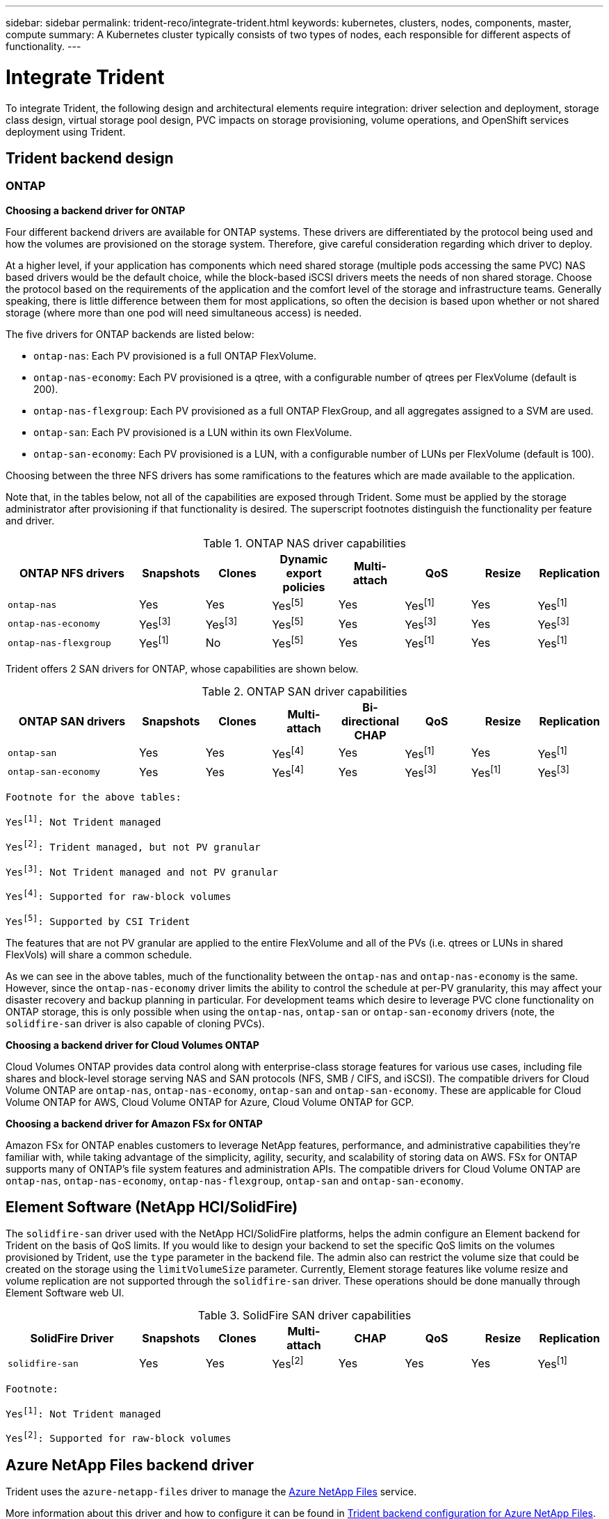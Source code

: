---
sidebar: sidebar
permalink: trident-reco/integrate-trident.html
keywords: kubernetes, clusters, nodes, components, master, compute
summary: A Kubernetes cluster typically consists of two types of nodes, each responsible for different aspects of functionality.
---

= Integrate Trident
:hardbreaks:
:icons: font
:imagesdir: ../media/

[.lead]
To integrate Trident, the following design and architectural elements require integration: driver selection and deployment, storage class design, virtual storage pool design, PVC impacts on storage provisioning, volume operations, and OpenShift services deployment using Trident.

== Trident backend design

=== ONTAP

*Choosing a backend driver for ONTAP*

Four different backend drivers are available for ONTAP systems. These drivers are differentiated by the protocol being used and how the volumes are provisioned on the storage system. Therefore, give careful consideration regarding which driver to deploy.

At a higher level, if your application has components which need shared storage (multiple pods accessing the same PVC) NAS based drivers would be the default choice, while the block-based iSCSI drivers meets the needs of non shared storage. Choose the protocol based on the requirements of the application and the comfort level of the storage and infrastructure teams. Generally speaking, there is little difference between them for most applications, so often the decision is based upon whether or not shared storage (where more than one pod will need simultaneous access) is needed.

The five drivers for ONTAP backends are listed below:

* `ontap-nas`: Each PV provisioned is a full ONTAP FlexVolume.
* `ontap-nas-economy`: Each PV provisioned is a qtree, with a configurable number of qtrees per FlexVolume (default is 200).
* `ontap-nas-flexgroup`: Each PV provisioned as a full ONTAP FlexGroup, and all aggregates assigned to a SVM are used.
* `ontap-san`: Each PV provisioned is a LUN within its own FlexVolume.
* `ontap-san-economy`: Each PV provisioned is a LUN, with a configurable number of LUNs per FlexVolume (default is 100).

Choosing between the three NFS drivers has some ramifications to the features which are made available to the application.

Note that, in the tables below, not all of the capabilities are exposed through Trident. Some must be applied by the storage administrator after provisioning if that functionality is desired. The superscript footnotes distinguish the functionality per feature and driver.

.ONTAP NAS driver capabilities
[cols=8*,options="header",cols="20,10,10,10,10,10,10,10"]
|===
|ONTAP NFS drivers
|Snapshots
|Clones
|Dynamic export policies
|Multi-attach
|QoS
|Resize
|Replication
| `ontap-nas` | Yes | Yes | Yesfootnote:5[] | Yes | Yesfootnote:1[] | Yes | Yesfootnote:1[]
| `ontap-nas-economy` | Yesfootnote:3[]| Yesfootnote:3[] | Yesfootnote:5[]|
Yes | Yesfootnote:3[]| Yes | Yesfootnote:3[]
|`ontap-nas-flexgroup` | Yesfootnote:1[]| No | Yesfootnote:5[]| Yes |
Yesfootnote:1[]| Yes | Yesfootnote:1[]
|===

Trident offers 2 SAN drivers for ONTAP, whose capabilities are shown below.

.ONTAP SAN driver capabilities
[cols=8*,options="header",cols="20,10,10,10,10,10,10,10"]
|===
|ONTAP SAN drivers
|Snapshots
|Clones
|Multi-attach
|Bi-directional CHAP
|QoS
|Resize
|Replication
| `ontap-san` | Yes | Yes | Yesfootnote:4[]| Yes | Yesfootnote:1[] | Yes |
Yesfootnote:1[]
|`ontap-san-economy` | Yes | Yes | Yesfootnote:4[]| Yes | Yesfootnote:3[]|
Yesfootnote:1[] | Yesfootnote:3[]|
|===

[verse]
--
Footnote for the above tables:
Yesfootnote:1[]: Not Trident managed
Yesfootnote:2[]: Trident managed, but not PV granular
Yesfootnote:3[]: Not Trident managed and not PV granular
Yesfootnote:4[]: Supported for raw-block volumes
Yesfootnote:5[]: Supported by CSI Trident
--

The features that are not PV granular are applied to the entire FlexVolume and all of the PVs (i.e. qtrees or LUNs in shared FlexVols) will share a common schedule.

As we can see in the above tables, much of the functionality between the `ontap-nas` and `ontap-nas-economy` is the same. However, since the `ontap-nas-economy` driver limits the ability to control the schedule at per-PV granularity, this may affect your disaster recovery and backup planning in particular. For development teams which desire to leverage PVC clone functionality on ONTAP storage, this is only possible when using the `ontap-nas`, `ontap-san` or `ontap-san-economy` drivers (note, the `solidfire-san` driver is also capable of cloning PVCs).

*Choosing a backend driver for Cloud Volumes ONTAP*

Cloud Volumes ONTAP provides data control along with enterprise-class storage features for various use cases, including file shares and block-level storage serving NAS and SAN protocols (NFS, SMB / CIFS, and iSCSI). The compatible drivers for Cloud Volume ONTAP are `ontap-nas`, `ontap-nas-economy`, `ontap-san` and `ontap-san-economy`. These are applicable for Cloud Volume ONTAP for AWS, Cloud Volume ONTAP for Azure, Cloud Volume ONTAP for GCP.

*Choosing a backend driver for Amazon FSx for ONTAP*

Amazon FSx for ONTAP enables customers to leverage NetApp features, performance, and administrative capabilities they’re familiar with, while taking advantage of the simplicity, agility, security, and scalability of storing data on AWS. FSx for ONTAP supports many of ONTAP’s file system features and administration APIs. The compatible drivers for Cloud Volume ONTAP are `ontap-nas`, `ontap-nas-economy`, `ontap-nas-flexgroup`, `ontap-san` and `ontap-san-economy`.

== Element Software (NetApp HCI/SolidFire)

The `solidfire-san` driver used with the NetApp HCI/SolidFire platforms, helps the admin configure an Element backend for Trident on the basis of QoS limits. If you would like to design your backend to set the specific QoS limits on the volumes provisioned by Trident, use the `type` parameter in the backend file. The admin also can restrict the volume size that could be created on the storage using the `limitVolumeSize` parameter. Currently, Element storage features like volume resize and volume replication are not supported through the `solidfire-san` driver. These operations should be done manually through Element Software web UI.

.SolidFire SAN driver capabilities
[cols=8*,options="header",cols="20,10,10,10,10,10,10,10"]
|===
|SolidFire Driver
|Snapshots
|Clones
|Multi-attach
|CHAP
|QoS
|Resize
|Replication
|`solidfire-san` | Yes | Yes | Yesfootnote:2[]| Yes | Yes | Yes |
Yesfootnote:1[]
|===

[verse]
--
Footnote:
Yesfootnote:1[]: Not Trident managed
Yesfootnote:2[]: Supported for raw-block volumes
--

== Azure NetApp Files backend driver

Trident uses the `azure-netapp-files` driver to manage the link:https://azure.microsoft.com/en-us/services/netapp/[Azure NetApp Files] service.

More information about this driver and how to configure it can be found in link:https://azure.microsoft.com/en-us/services/netapp/[Trident backend configuration for Azure NetApp Files].

.Table: Azure NetApp Files driver capabilities
[cols=7*,options="header",cols="20,10,10,10,10,10,10"]
|===
|Azure NetApp Files Driver
|Snapshots
|Clones
|Multi-attach
|QoS
|Expand
|Replication
| `azure-netapp-files` | Yes | Yes | Yes | Yes | Yes | Yesfootnote:1[] |
|===

[verse]
--
Footnote:
Yesfootnote:1[]: Not Trident managed
--
== Cloud Volumes Service with AWS backend driver

Trident uses the `aws-cvs` driver to link with the Cloud Volumes Service on the AWS backend. To configure the AWS backend on Trident, you are required specify `apiRegion`, `apiURL`, `apiKey`, and the `secretKey` in the backend file. These values can be found in the CVS web portal in Account settings/API access. The supported service levels are aligned with CVS and include `standard`, `premium`, and `extreme`. More information on this driver may be found in the link:https://netapp-trident.readthedocs.io/en/latest/kubernetes/operations/tasks/backends/cvs_aws.html#cloud-volumes-service-for-aws[Trident backend configuration for Cloud Volumes Service for AWS backend]. Currently, 100G is the minimum volume size that will be provisioned. Future releases of CVS may remove this restriction.

.Cloud Volume Service driver capabilities
[cols=7*,options="header",cols="20,10,10,10,10,10,10"]
|===
|CVS for AWS Driver
|Snapshots
|Clones
|Multi-attach
|QoS
|Expand
|Replication
| `aws-cvs` | Yes | Yes | Yes | Yes | Yes | Yesfootnote:1[]
|===

[verse]
--
Footnote:
Yesfootnote:1[]: Not Trident managed
--

The `aws-cvs` driver uses virtual storage pools. Virtual storage pools abstract the backend, letting Trident decide volume placement. The administrator defines the virtual storage pools in the backend.json file(s). Storage classes identify the virtual storage pools with the use of labels.

For more information on the virtual storage pools feature, see link:https://netapp-trident.readthedocs.io/en/latest/kubernetes/concepts/virtual_storage_pools.html#virtual-storage-pools[Virtual Storage Pools].

== Cloud Volumes Service with GCP backend driver

Trident uses the `gcp-cvs` driver to link with the Cloud Volumes Service on the GCP backend. To configure the GCP backend on Trident, you are required specify `projectNumber`, `apiRegion`, and `apiKey` in the backend file. The project number may be found in the GCP web portal, while the API key must be taken from the service account private key file that you created while setting up API access for Cloud Volumes on GCP. Trident can create CVS volumes in one of two link:https://cloud.google.com/architecture/partners/netapp-cloud-volumes/service-types[service types]:

. *CVS*: The base CVS service type, which provides high zonal availability with limited/moderate performance levels.
. *CVS-Performance*: Performance-optimized service type best suited for production workloads that value performance. Choose from three unique service levels [`standard`, `premium`, and `extreme`].

Fpr more information on this driver, see link:https://netapp-trident.readthedocs.io/en/latest/kubernetes/operations/tasks/backends/cvs_gcp.html#cloud-volumes-service-for-gcp[Trident backend configuration for Cloud Volumes Service for GCP documentation]. Currently, 100 GiB is the minimum CVS-Performance volume size that will be provisioned, while CVS volumes must be at least 300 GiB. Future releases of CVS may remove this restriction.

CAUTION: When deploying backends using the default CVS service type [`storageClass=software`], users *must obtain access* to the sub-1TiB volumes feature on GCP for the Project Number(s) and Project ID(s) in question. This is necessary for Trident to provision sub-1TiB volumes. If not, volume creations *will fail* for PVCs that are <600 GiB. Use link:https://docs.google.com/forms/d/e/1FAIpQLSc7_euiPtlV8bhsKWvwBl3gm9KUL4kOhD7lnbHC3LlQ7m02Dw/viewform[this form] to obtain access to sub-1TiB volumes.

.Table: Cloud Volume Service driver capabilities
[cols=7*,options="header",cols="20,10,10,10,10,10,10"]
|===
|CVS for GCP Driver
|Snapshots
|Clones
|Multi-attach
|QoS
|Expand
|Replication
| `gcp-cvs` | Yes | Yes | Yes | Yes | Yes | Yesfootnote:1[] |
|===

[verse]
--
Footnote:
Yesfootnote:1[]: Not Trident managed
--

The `gcp-cvs` driver uses virtual storage pools. Virtual storage pools abstract the backend, letting Trident decide volume placement. The administrator defines the virtual storage pools in the backend.json file(s). Storage classes identify the virtual storage pools with the use of labels.

For more information on the virtual storage pools feature, see link:https://netapp-trident.readthedocs.io/en/latest/kubernetes/concepts/virtual_storage_pools.html#virtual-storage-pools[Virtual Storage Pools].

== Storage Class design

Individual Storage Classes need to be configured and applied to create a Kubernetes Storage Class object. This section discusses how to design a storage class for your application.

=== Storage Class design for specific backend utilization

Filtering can be used within a specific storage class object to determine which storage pool or set of pools are to be used with that specific storage class. Three sets of filters can be set in the Storage Class: `storagePools`, `additionalStoragePools`, and/or `excludeStoragePools`.

The `storagePools` parameter helps restrict storage to the set of pools that match any specified attributes. The `additionalStoragePools` parameter is used to extend the set of pools that Trident will use for provisioning along with the set of pools selected by the attributes and `storagePools` parameters. You can use either parameter alone or both together to make sure that the appropriate set of storage pools are selected.

The `excludeStoragePools` parameter is used to specifically exclude the listed set of pools that match the attributes.

To see how these paramaters are used, see link:https://netapp-trident.readthedocs.io/en/latest/kubernetes/concepts/objects.html#trident-storageclass-objects[Trident StorageClass objects].

=== Storage Class design to emulate QoS policies

If you would like to design Storage Classes to emulate Quality of Service policies, create a Storage Class with the `media` attribute as `hdd` or `ssd`. Based on the `media` attribute mentioned in the storage class, Trident will select the appropriate backend that serves `hdd` or `ssd` aggregates to match the media attribute and then direct the provisioning of the volumes on to the specific aggregate. Therefore we can create a storage class PREMIUM which would have `media` attribute set as `ssd` which could be classified as the PREMIUM QoS policy. We can create another storage class STANDARD which would have the media attribute set as `hdd' which could be classified as the STANDARD QoS policy. We could also use the ``IOPS'' attribute in the storage class to redirect provisioning to an Element appliance which can be defined as a QoS Policy.

To see how these paramaters are used, see link:https://netapp-trident.readthedocs.io/en/latest/kubernetes/concepts/objects.html#trident-storageclass-objects[Trident StorageClass objects].

== Storage Class Design to utilize backend based on specific features

Storage Classes can be designed to direct volume provisioning on a specific backend where features such as thin and thick provisioning, snapshots, clones, and encryption are enabled. To specify which storage to use, create Storage Classes that specify the appropriate backend with the required feature enabled.

To see how these paramaters are used, see link:https://netapp-trident.readthedocs.io/en/latest/kubernetes/concepts/objects.html#trident-storageclass-objects[Trident StorageClass objects].

== Storage Class Design for Virtual Storage Pools

Virtual Storage Pools are available for all Trident backends. You can define Virtual Storage Pools for any backend, using any driver that Trident provides.

Virtual Storage Pools allow an administrator to create a level of abstraction over backends which can be referenced through Storage Classes, for greater flexibility and efficient placement of volumes on backends. Different backends can be defined with the same class of service. Moreover, multiple Storage Pools can be created on the same backend but with different characteristics. When a Storage Class is configured with a selector with the specific labels , Trident chooses a backend which matches all the selector labels to place the volume. If the Storage Class selector labels matches multiple Storage Pools, Trident will choose one of them to provision the volume from.

For more information and applicable parameters, see link:https://netapp-trident.readthedocs.io/en/latest/kubernetes/concepts/virtual_storage_pools.html#virtual-storage-pools[Virtual Storage Pools].

== Virtual Storage Pool Design

While creating a backend, you can generally specify a set of parameters. It was impossible for the administrator to create another backend with the same storage credentials and with a different set of parameters. With the introduction of Virtual Storage Pools, this issue has been alleviated. Virtual Storage Pools is a level abstraction introduced between the backend and the Kubernetes Storage Class so that the administrator can define parameters along with labels which can be referenced through Kubernetes Storage Classes as a selector, in a backend-agnostic way. Virtual Storage Pools can be defined for all supported NetApp backends with Trident. That list includes SolidFire/HCI, ONTAP, Cloud Volumes Service on AWS and GCP, as well as Azure NetApp Files.

NOTE: When defining Virtual Storage Pools, it is recommended to not attempt to rearrange the order of existing virtual pools in a backend definition. It is also advisable to not edit/modify attributes for an existing virtual pool and define a new virtual pool instead.

== Design Virtual Storage Pools for emulating different Service Levels/QoS

It is possible to design Virtual Storage Pools for emulating service classes. Using the virtual pool implementation for Cloud Volume Service for AWS, let us examine how we can setup up different service classes. Configure the AWS-CVS backend with multiple labels, representing different performance levels. Set `servicelevel` aspect to the appropriate performance level and add other required aspects under each labels. Now create different Kubernetes Storage Classes that would map to different virtual Storage Pools. Using the `parameters.selector` field, each StorageClass calls out which virtual pool(s) may be used to host a volume.

== Design Virtual Pools for Assigning Specific Set of Aspects

Multiple Virtual Storage pools with a specific set of aspects can be designed from a single storage backend. For doing so, configure the backend with multiple labels and set the required aspects under each label. Now create different Kubernetes Storage Classes using the `parameters.selector` field that would map to different Virtual Storage Pools. The volumes that get provisioned on the backend will have the aspects defined in the chosen Virtual Storage Pool.

== PVC characteristics which affect storage provisioning

Some parameters beyond the requested storage class may affect Trident’s provisioning decision process when creating a PVC.

=== Access mode

When requesting storage via a PVC, one of the mandatory fields is the access mode. The mode desired may affect the backend selected to host the storage request.

Trident will attempt to match the storage protocol used with the access method specified according to the following matrix. This is independent of the underlying storage platform.

.Protocols used by access modes
[cols=4*,options="header",cols="20,30,30,30"]
|===
|
|ReadWriteOnce
|ReadOnlyMany
|ReadWriteMany
| iSCSI | Yes | Yes | Yes (Raw block)
| NFS | Yes | Yes | Yes
|===

A request for a ReadWriteMany PVC submitted to a Trident deployment without an NFS backend configured will result in no volume being provisioned. For this reason, the requestor should use the access mode which is appropriate for their application.

== Volume Operations

=== Modifying persistent volumes

Persistent volumes are, with two exceptions, immutable objects in Kubernetes. Once created, the reclaim policy and the size can be modified. However, this doesn’t prevent some aspects of the volume from being modified outside of Kubernetes. This may be desirable in order to customize the volume for specific applications, to ensure that capacity is not accidentally consumed, or simply to move the volume to a different storage controller for any reason.

NOTE: Kubernetes in-tree provisioners do not support volume resize operations for NFS or iSCSI PVs at this time. Trident supports expanding both NFS and iSCSI volumes. For a list of PV types which support volume
resizing, see link:https://kubernetes.io/docs/concepts/storage/persistent-volumes/#expanding-persistent-volumes-claims[Kubernetes documentation on Expanding Persistent Volumes Claims].

The connection details of the PV cannot be modified after creation.

=== On-Demand Volume Snapshots with Trident’s Enhanced CSI Provisioner

Trident supports on-demand volume snapshot creation and the creation of PVCs from snapshots using the CSI framework. Snapshots provide a convenient method of maintaining point-in-time copies of the data and have a lifecycle independent of the source PV in Kubernetes. These snapshots can be used to clone PVCs.

To see an example of how volume snapshots work, see link:https://netapp-trident.readthedocs.io/en/latest/kubernetes/operations/tasks/volumes/snapshots.html#create-pvcs-from-volumesnapshots[Create PVCs from VolumeSnapshots].

=== Creating Volumes from Snapshots with Trident’s Enhanced CSI Provisioner

Trident also supports the creation of PersistentVolumes from volume snapshots. To accomplish this, just create a PersistentVolumeClaim and mention the `datasource` as the required snapshot from which the volume needs to be created. Trident will handle this PVC by creating a volume with the data present on the snapshot. With this feature, it is possible to duplicate data across regions, create test environments, replace a damaged or corrupted production volume in its entirety, or retrieve specific files and directories and transfer them to another attached volume.

For more information, see link:https://netapp-trident.readthedocs.io/en/latest/kubernetes/operations/tasks/volumes/snapshots.html#create-pvcs-from-volumesnapshots[Create PVCs from VolumeSnapshots].

== Volume Move Operations

Storage administrators have the ability to move volumes between aggregates and controllers in the ONTAP cluster non-disruptively to the storage consumer. This operation does not affect Trident or the Kubernetes cluster, as long as the destination aggregate is one which the SVM Trident is using has access to. Importantly, if the aggregate has been newly added to the SVM, the backend will need to be `refreshed` by re-adding it to Trident. This will trigger Trident to reinventory the SVM so that the new aggregate is recognized.

However, moving volumes across backends is not supported automatically by Trident. This includes between SVMs in the same cluster, between clusters, or onto a different storage platform (even if that storage system is one which is connected to Trident).

If a volume is copied to another location, the link:https://netapp-trident.readthedocs.io/en/latest/kubernetes/operations/tasks/volumes/import.html#importing-a-volume[volume import feature] may be used to import current volumes into Trident.

== Expanding volumes

Trident supports resizing NFS and iSCSI PVs, beginning with the `18.10` and `19.10` releases respectively. This enables users to resize their volumes directly through the Kubernetes layer. Volume expansion is possible for all major NetApp storage platforms, including ONTAP, Element/HCI and Cloud Volumes Service backends. To see examples and conditions that must be met, see link:https://netapp-trident.readthedocs.io/en/latest/kubernetes/operations/tasks/volumes/vol-expansion.html#expanding-an-nfs-volume[Expanding an NFS volume] and link:https://netapp-trident.readthedocs.io/en/latest/kubernetes/operations/tasks/volumes/vol-expansion.html#expanding-an-iscsi-volume[Expanding an iSCSI volume]. To allow possible expansion later, set `allowVolumeExpansion` to `true` in your StorageClass associated with the volume. Whenever the Persistent Volume needs to be resized, edit the `spec.resources.requests.storage` annotation in the Persistent Volume Claim to the required volume size. Trident will utomatically take care of resizing the volume on the storage cluster.

== Import an existing volume into Kubernetes

Volume Import provides the ability to import an existing storage volume into a Kubernetes environment. This is currently supported by the `ontap-nas`, `ontap-nas-flexgroup`, `solidfire-san`, `azure-netapp-files`, `aws-cvs`, and `gcp-cvs` drivers. This feature is useful when porting an existing application into Kubernetes or during disaster recovery scenarios.

When using the ONTAP and `solidfire-san` drivers, use the command `tridentctl import volume <backend-name> <volume-name> -f /path/pvc.yaml` to import an existing volume into Kubernetes to be managed by Trident. The PVC YAML or JSON file used in the import volume command points to a storage class which identifies Trident as the provisioner. When using a HCI/SolidFire backend, ensure the volume names are unique. If the volume names are duplicated, clone the volume to a unique name so the volume import feature can distinguish between them.

If the `aws-cvs`, `azure-netapp-files` or `gcp-cvs` driver is used, use the command
`tridentctl import volume <backend-name> <volume path> -f /path/pvc.yaml` to import the volume into Kubernetes to be managed by Trident. This ensures a unique volume reference.

When the above command is executed, Trident will find the volume on the backend and read its size. It will automatically add (and overwrite if necessary) the configured PVC’s volume size. Trident then creates the new PV and Kubernetes binds the PVC to the PV.

If a container was deployed such that it required the specific imported PVC, it would remain in a pending state until the PVC/PV pair are bound via the volume import process. After the PVC/PV pair are bound, the container should come up, provided there are no other issues.

For information, see link:https://netapp-trident.readthedocs.io/en/latest/kubernetes/operations/tasks/volumes/import.html#importing-a-volume[Importing a volume].

== Deploying OpenShift services using Trident

The OpenShift value-add cluster services provide important functionality to cluster administrators and the applications being hosted. The storage which these services use can be provisioned using the node-local resources, however, this often limits the capacity, performance, recoverability, and sustainability of the service. Leveraging an enterprise storage array to provide the capacity to these services can enable dramatically improved service, however, as with all applications, the OpenShift and storage administrators should work closely together to determine the best options for each. The Red Hat documentation should be leveraged heavily to determine the requirements and ensure that sizing and performance needs are met.

=== Registry service

Deploying and managing storage for the registry has been documented on link:https://netapp.io/[netapp.io] in the blog link:https://netapp.io/2017/08/24/deploying-the-openshift-registry-using-netapp-storage/[Deploying the OpenShift Registry using NetApp Storage].

=== Logging service

Like other OpenShift services, the logging service is deployed using Ansible with configuration parameters supplied by the inventory file, a.k.a. hosts, provided to the playbook. There are two installation methods which will be covered: deploying logging during initial OpenShift install and deploying logging after OpenShift has been
installed.

CAUTION: As of Red Hat OpenShift version 3.9, the official documentation recommends against NFS for the logging service due to concerns around data corruption. This is based on Red Hat testing of their products. ONTAP’s NFS server does not have these issues, and can easily back a logging deployment. Ultimately, the choice of protocol for the logging service is up to you, just know that both will work great when using NetApp platforms and there is no reason to avoid NFS if that is your preference.

If you choose to use NFS with the logging service, you will need to set the Ansible variable `openshift_enable_unsupported_configurations` to `true` to prevent the installer from failing.

*Getting started*

The logging service can, optionally, be deployed for both applications as well as for the core operations of the OpenShift cluster itself. If you choose to deploy operations logging, by specifying the variable `openshift_logging_use_ops` as `true`, two instances of the service will be created. The variables which control the logging instance for operations contain "ops" in them, whereas the instance for applications does not.

Configuring the Ansible variables according to the deployment method is important in order to ensure that the correct storage is utilized by the underlying services. Let’s look at the options for each of the deployment methods.

NOTE: The tables below only contain the variables which are relevant for storage configuration as it relates to the logging service. You can find other options in link:https://docs.openshift.com/container-platform/3.11/install_config/aggregate_logging.html[RedHat OpenShift logging documentation] which should be reviewed, configured, and used according to your deployment.

The variables in the below table will result in the Ansible playbook creating a PV and PVC for the logging service using the details provided. This method is significantly less flexible than using the component installation playbook after OpenShift installation, however, if you have existing volumes available, it is an option.

.Table: Logging variables when deploying at OpenShift install time
[cols=2*,options="header",cols="40,40"]
|===
|Variable
|Details
|`openshift_logging_storage_kind` | Set to `nfs` to have the installer create an NFS PV for the logging service.
|`openshift_logging_storage_host` |
The hostname or IP address of the NFS host. This should be set to the data LIF for your virtual machine.
|`openshift_logging_storage_nfs_directory` | The mount path for the NFS export. For example, if the volume is junctioned as `/openshift_logging`, you would use that path for this variable.
|`openshift_logging_storage_volume_name` | The name, e.g. `pv_ose_logs`, of the PV to create.
|`openshift_logging_storage_volume_size` | The size of the NFS export, for example `100Gi`.
|===

If your OpenShift cluster is already running, and therefore Trident has been deployed and configured, the installer can use dynamic provisioning to create the volumes. The following variables will need to be configured.

.Table: Logging variables when deploying after OpenShift install
[cols=2*,options="header",cols="40,40"]
|===
|Variable
|Details
|`openshift_logging_es_pvc_dynamic` | Set to true to use dynamically provisioned volumes.
|`openshift_logging_es_pvc_storage_class_name` | The name of the storage class which will be used in the PVC.
|`openshift_logging_es_pvc_size` | The size of the volume requested in the PVC.
|`openshift_logging_es_pvc_prefix` | A prefix for the PVCs used by the logging service.
|`openshift_logging_es_ops_pvc_dynamic` | Set to `true` to use dynamically provisioned volumes for the ops logging instance.
|`openshift_logging_es_ops_pvc_storage_class_name` | The name of the storage class for the ops logging instance.
|`openshift_logging_es_ops_pvc_size` | The size of the volume request for the ops instance.
|`openshift_logging_es_ops_pvc_prefix` | A prefix for the ops instance PVCs.
|===

*Deploy the logging stack*

If you are deploying logging as a part of the initial OpenShift install process, then you only need to follow the standard deployment process. Ansible will configure and deploy the needed services and OpenShift objects so that the service is available as soon as Ansible completes.

However, if you are deploying after the initial installation, the component playbook will need to be used by Ansible. This process may change slightly with different versions of OpenShift, so be sure to read and follow link:https://docs.openshift.com/container-platform/3.11/welcome/index.html[RedHat OpenShift Container Platform 3.11 documentation] for your version.

== Metrics service

The metrics service provides valuable information to the administrator regarding the status, resource utilization, and availability of the OpenShift cluster. It is also necessary for pod autoscale functionality and many organizations use data from the metrics service for their charge back and/or show back applications.

Like with the logging service, and OpenShift as a whole, Ansible is used to deploy the metrics service. Also, like the logging service, the metrics service can be deployed during an initial setup of the cluster or after it’s operational using the component installation method. The following tables contain the variables which are important when configuring persistent storage for the metrics service.

NOTE: The tables below only contain the variables which are relevant for storage configuration as it relates to the metrics service. There are many other options found in the documentation which should be reviewed, configured, and used according to your deployment.

.Table: Metrics variables when deploying at OpenShift install time
[cols=2*,options="header",cols="40,40"]
|===
|Variable
|Details
| `openshift_metrics_storage_kind` | Set to `nfs` to have the installer create an NFS PV for the logging service.
|`openshift_metrics_storage_host` | The hostname or IP address of the NFS host. This should be set to the data LIF for your SVM.
|`openshift_metrics_storage_nfs_directory` | The mount path for the NFS export. For example, if the volume is junctioned as `/openshift_metrics`, you would use that path for this variable.
|`openshift_metrics_storage_volume_name` | The name,
e.g. `pv_ose_metrics`, of the PV to create.
|`openshift_metrics_storage_volume_size` | The size of the NFS export, for example `100Gi`.
|===

If your OpenShift cluster is already running, and therefore Trident has been deployed and configured, the installer can use dynamic provisioning to create the volumes. The following variables will need to be configured.

.Table: Metrics variables when deploying after OpenShift install
[cols=2*,options="header",cols="40,40"]
|===
|Variable
|Details
|`openshift_metrics_cassandra_pvc_prefix` | A prefix to use for the metrics PVCs.
|`openshift_metrics_cassandra_pvc_size` | The size of the volumes to request.
|`openshift_metrics_cassandra_storage_type` | The type of storage to use for metrics, this must be set to dynamic for Ansible to create PVCs with the appropriate storage class.
|`openshift_metrics_cassanda_pvc_storage_class_name` | The name of the storage class to use.
|===

*Deploying the metrics service*

With the appropriate Ansible variables defined in your hosts/inventory file, deploy the service using Ansible. If you are deploying at OpenShift install time, then the PV will be created and used automatically. If you’re deploying using the component playbooks, after OpenShift install, then Ansible will create any PVCs which are needed and, after Trident has provisioned storage for them, deploy the service.

The variables above, and the process for deploying, may change with each version of OpenShift. Ensure you review and follow link:https://docs.openshift.com/container-platform/3.11/install_config/cluster_metrics.html[RedHat's OpenShift deployment guide] for your version so that it is configured for your environment.
